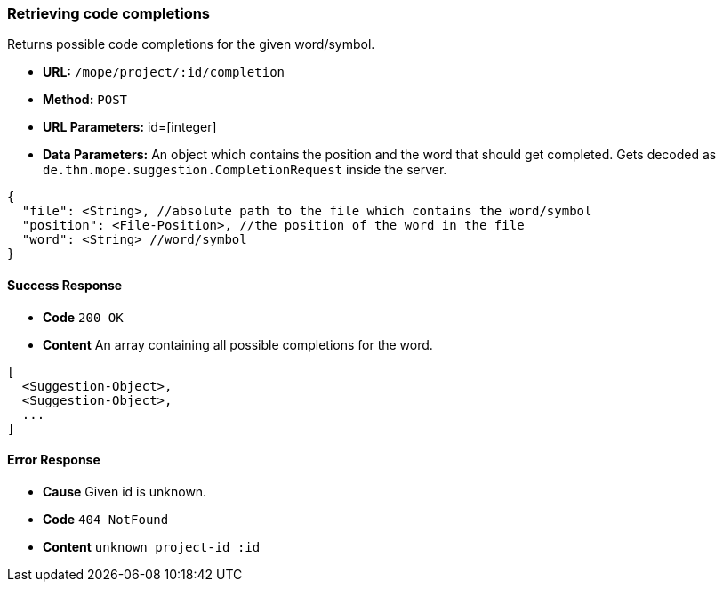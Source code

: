 === Retrieving code completions
Returns possible code completions for the given word/symbol.

- **URL:** `/mope/project/:id/completion`

- **Method:** `POST`

- **URL Parameters:** id=[integer]

- **Data Parameters:**
  An object which contains the position and the word that should get completed.
  Gets decoded as `de.thm.mope.suggestion.CompletionRequest` inside the server.

[source,json]
----
{
  "file": <String>, //absolute path to the file which contains the word/symbol
  "position": <File-Position>, //the position of the word in the file
  "word": <String> //word/symbol
}
----

==== Success Response
- **Code** `200 OK`
- **Content** An array containing all possible completions for the word.

[source,json]
----
[
  <Suggestion-Object>,
  <Suggestion-Object>,
  ...
]
----

==== Error Response
- **Cause** Given id is unknown.
- **Code** `404 NotFound`
- **Content** `unknown project-id :id`
